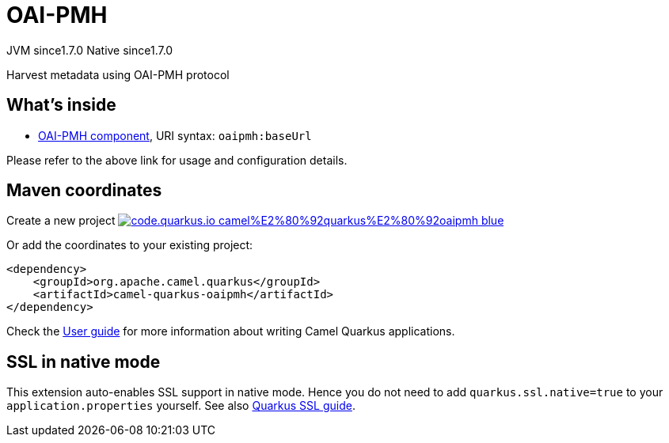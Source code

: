 // Do not edit directly!
// This file was generated by camel-quarkus-maven-plugin:update-extension-doc-page
= OAI-PMH
:linkattrs:
:cq-artifact-id: camel-quarkus-oaipmh
:cq-native-supported: true
:cq-status: Stable
:cq-status-deprecation: Stable
:cq-description: Harvest metadata using OAI-PMH protocol
:cq-deprecated: false
:cq-jvm-since: 1.7.0
:cq-native-since: 1.7.0

[.badges]
[.badge-key]##JVM since##[.badge-supported]##1.7.0## [.badge-key]##Native since##[.badge-supported]##1.7.0##

Harvest metadata using OAI-PMH protocol

== What's inside

* xref:{cq-camel-components}::oaipmh-component.adoc[OAI-PMH component], URI syntax: `oaipmh:baseUrl`

Please refer to the above link for usage and configuration details.

== Maven coordinates

Create a new project image:https://img.shields.io/badge/code.quarkus.io-camel%E2%80%92quarkus%E2%80%92oaipmh-blue.svg?logo=quarkus&logoColor=white&labelColor=3678db&color=e97826[link="https://code.quarkus.io/?extension-search=camel-quarkus-oaipmh", window="_blank"]

Or add the coordinates to your existing project:

[source,xml]
----
<dependency>
    <groupId>org.apache.camel.quarkus</groupId>
    <artifactId>camel-quarkus-oaipmh</artifactId>
</dependency>
----

Check the xref:user-guide/index.adoc[User guide] for more information about writing Camel Quarkus applications.

== SSL in native mode

This extension auto-enables SSL support in native mode. Hence you do not need to add
`quarkus.ssl.native=true` to your `application.properties` yourself. See also
https://quarkus.io/guides/native-and-ssl[Quarkus SSL guide].
